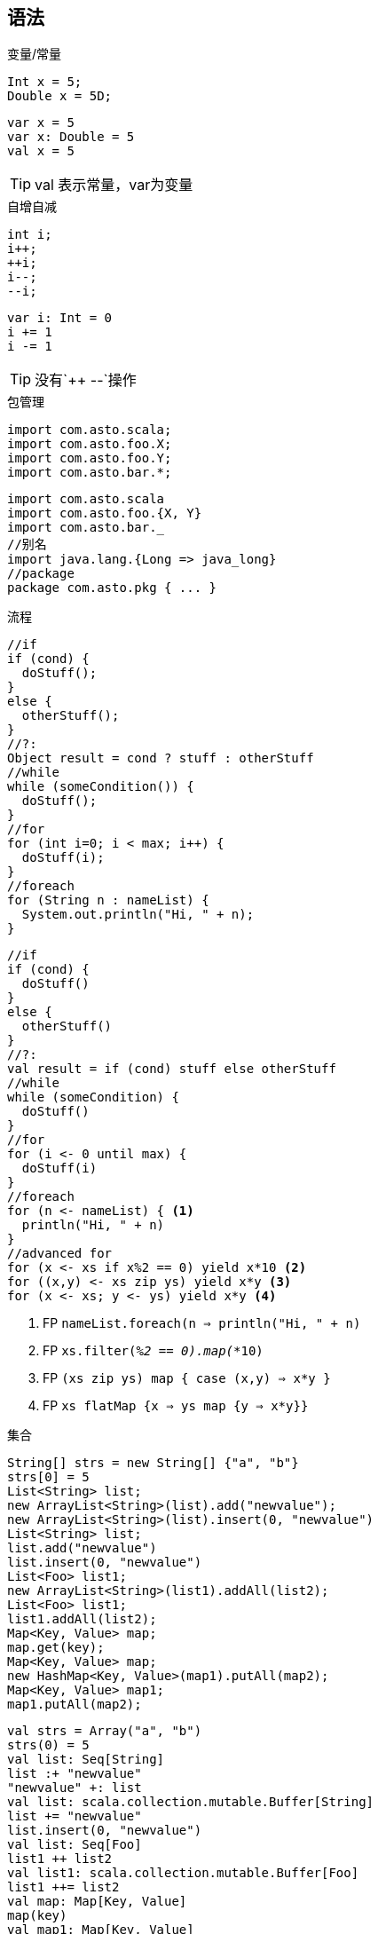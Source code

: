 == 语法

.变量/常量
[source,java]
----
Int x = 5;
Double x = 5D;
----

[source,scala]
----
var x = 5
var x: Double = 5
val x = 5
----

TIP: val 表示常量，var为变量

.自增自减
[source,java]
----
int i;
i++;
++i;
i--;
--i;
----

[source,scala]
----
var i: Int = 0
i += 1
i -= 1
----

TIP: 没有`++ --`操作 

.包管理
[source,java]
----
import com.asto.scala;
import com.asto.foo.X;
import com.asto.foo.Y;
import com.asto.bar.*;
----

[source,scala]
----
import com.asto.scala
import com.asto.foo.{X, Y}
import com.asto.bar._
//别名
import java.lang.{Long => java_long}
//package
package com.asto.pkg { ... }
----

.流程
[source,java]
----
//if
if (cond) {
  doStuff();
}
else {
  otherStuff();
}
//?:
Object result = cond ? stuff : otherStuff
//while
while (someCondition()) {
  doStuff();
}
//for
for (int i=0; i < max; i++) {
  doStuff(i);
}
//foreach
for (String n : nameList) {
  System.out.println("Hi, " + n);
}
----

[source,scala]
----
//if
if (cond) {
  doStuff()
}
else {
  otherStuff()
}
//?:
val result = if (cond) stuff else otherStuff
//while
while (someCondition) {
  doStuff()
}
//for
for (i <- 0 until max) {
  doStuff(i)
}
//foreach
for (n <- nameList) { <1>
  println("Hi, " + n)
}
//advanced for
for (x <- xs if x%2 == 0) yield x*10 <2>
for ((x,y) <- xs zip ys) yield x*y <3>
for (x <- xs; y <- ys) yield x*y <4>
----
<1> FP `nameList.foreach(n => println("Hi, " + n)`
<1> FP `xs.filter(_%2 == 0).map(_*10)`
<1> FP `(xs zip ys) map { case (x,y) => x*y }`
<1> FP `xs flatMap {x => ys map {y => x*y}}`


.集合
[source,java]
----
String[] strs = new String[] {"a", "b"}
strs[0] = 5
List<String> list;
new ArrayList<String>(list).add("newvalue");
new ArrayList<String>(list).insert(0, "newvalue")
List<String> list;
list.add("newvalue")
list.insert(0, "newvalue")
List<Foo> list1;
new ArrayList<String>(list1).addAll(list2);
List<Foo> list1;
list1.addAll(list2);
Map<Key, Value> map;
map.get(key);
Map<Key, Value> map;
new HashMap<Key, Value>(map1).putAll(map2);
Map<Key, Value> map1;
map1.putAll(map2);
----

[source,scala]
----
val strs = Array("a", "b")
strs(0) = 5
val list: Seq[String]
list :+ "newvalue"
"newvalue" +: list
val list: scala.collection.mutable.Buffer[String]
list += "newvalue"
list.insert(0, "newvalue")
val list: Seq[Foo]
list1 ++ list2
val list1: scala.collection.mutable.Buffer[Foo]
list1 ++= list2
val map: Map[Key, Value]
map(key)
val map1: Map[Key, Value]
map1 ++ map2
val map1: scala.collection.mutable.Map[Key, Value]
map1 ++= map2
----

.类/继承
[source,java]
----
public class Gumble {}
public class Shoe implements    Shineable, Cobbleable, Wearable {}
public class Gumble extends Foo {
  public Gumble(String id) {
    super(id)
  }
}
public interface Edible {
  public abstract boolean containsBones();
  public abstract void eatWith(Drink drink);
}
public class Foo {
  public static Foo createFoo(String stuff) {
    return new MysteryFoo(stuff);
  }
}
Foo f = Foo.createFoo("stuff");
----

[source,scala]
----
class Gumble
class Shoe extends Shineable    with Cobbleable with Wearable
class Gumble(id: String) extends Foo(id)
trait Edible {
  def containsBones: Boolean
  def eatWith(drink: Drink): Unit
}
object Foo {
  def apply(stuff: String): Foo = new MysteryFoo(stuff)
}
class Foo
val f: Foo = Foo("stuff")
----

.方法/函数
[source,java]
----
public String myMethod(int arg1, boolean arg2) { 
  return "foo"; 
}
abstract int doStuff(int blah);
void doStuff() {}
----

[source,scala]
----
def myMethod(arg1: Int, arg2: Boolean): String = "foo"
def doStuff(blah: Int): Int
def doStuff(): Unit = ()
----

.Enums
[source,java]
----
enum Suit {SPADES, HEARTS, CLUBS, DIAMONDS}
Suit suit = Suit.SPADES;
----

[source,scala]
----
object Suit extends Enumeration {
  val Spades, Hearts, Clubs, Diamonds = Value
}
----

.Generics
[source,java]
----
public class Foo<A, B> {
  public <X, Y> void blah(X x, Y y) {}
}
public class Muncher<S super Snack> {
  public void munch(S munchable) {...}
}
public class Vendor<S extends Snack> {
  public S vend() {...}
}
BurlapSack<?> wildcardSack = new BurlapSack<String>();
BurlapSack rawSack = new BurlapSack();
----

[source,scala]
----
class Foo[A, B] {
  def blah[X, Y](x: X, y: Y): Unit = {}
}
class Muncher[S >: Snack] {
  def munch(munchable: S): Unit
}
class Vendor[S <: Snack] {
  def vend(): S = ...
}
val wildcardList: Seq[_] = Vector.empty
----

异常
[source,java]
----
try {
  doStuff();
}
catch (BlahException e) {
  e.printStackTrace();
}
catch (FooException e) {
  e.printStackTrace();
}
finally {
  System.out.println("done");
}
----

[source,scala]
----
try {
  doStuff()
}
catch {
  case e: BlahException => e.printStackTrace()
  case e: FooException => e.printStackTrace()
}
finally {
  println("done")
}
----

TIP: scala没有受检异常

类

继承

Optional 

match

``breakable ``





